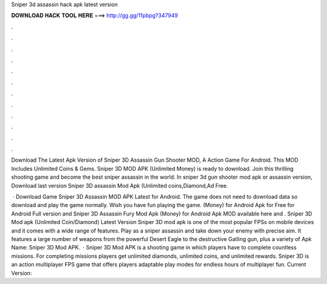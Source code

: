 Sniper 3d assassin hack apk latest version



𝐃𝐎𝐖𝐍𝐋𝐎𝐀𝐃 𝐇𝐀𝐂𝐊 𝐓𝐎𝐎𝐋 𝐇𝐄𝐑𝐄 ===> http://gg.gg/11pbpg?347949



.



.



.



.



.



.



.



.



.



.



.



.

Download The Latest Apk Version of Sniper 3D Assassin Gun Shooter MOD, A Action Game For Android. This MOD Includes Unlimited Coins & Gems. Sniper 3D MOD APK (Unlimited Money) is ready to download. Join this thrilling shooting game and become the best sniper assassin in the world. In sniper 3d gun shooter mod apk or assassin version, Download last version Sniper 3D assassin Mod Apk (Unlimited coins,Diamond,Ad Free.

 · Download Game Sniper 3D Assassin MOD APK Latest for Android. The game does not need to download data so download and play the game normally. Wish you have fun playing the game. (Money) for Android Apk for Free for Android Full version and Sniper 3D Assassin Fury Mod Apk (Money) for Android Apk MOD available here and . Sniper 3D Mod apk (Unlimited Coin/Diamond) Latest Version Sniper 3D mod apk is one of the most popular FPSs on mobile devices and it comes with a wide range of features. Play as a sniper assassin and take down your enemy with precise aim. It features a large number of weapons from the powerful Desert Eagle to the destructive Gatling gun, plus a variety of Apk Name: Sniper 3D Mod APK.  · Sniper 3D Mod APK is a shooting game in which players have to complete countless missions. For completing missions players get unlimited diamonds, unlimited coins, and unlimited rewards. Sniper 3D is an action multiplayer FPS game that offers players adaptable play modes for endless hours of multiplayer fun. Current Version: 
